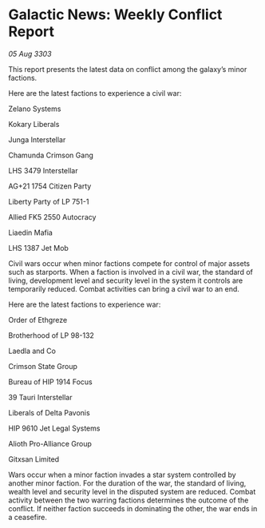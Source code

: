 * Galactic News: Weekly Conflict Report

/05 Aug 3303/

This report presents the latest data on conflict among the galaxy’s minor factions. 

Here are the latest factions to experience a civil war: 

Zelano Systems 

Kokary Liberals 

Junga Interstellar 

Chamunda Crimson Gang 

LHS 3479 Interstellar 

AG+21 1754 Citizen Party 

Liberty Party of LP 751-1 

Allied FK5 2550 Autocracy 

Liaedin Mafia 

LHS 1387 Jet Mob 

Civil wars occur when minor factions compete for control of major assets such as starports. When a faction is involved in a civil war, the standard of living, development level and security level in the system it controls are temporarily reduced. Combat activities can bring a civil war to an end. 

Here are the latest factions to experience war: 

Order of Ethgreze 

Brotherhood of LP 98-132 

Laedla and Co 

Crimson State Group 

Bureau of HIP 1914 Focus 

39 Tauri Interstellar 

Liberals of Delta Pavonis 

HIP 9610 Jet Legal Systems 

Alioth Pro-Alliance Group 

Gitxsan Limited 

Wars occur when a minor faction invades a star system controlled by another minor faction. For the duration of the war, the standard of living, wealth level and security level in the disputed system are reduced. Combat activity between the two warring factions determines the outcome of the conflict. If neither faction succeeds in dominating the other, the war ends in a ceasefire.